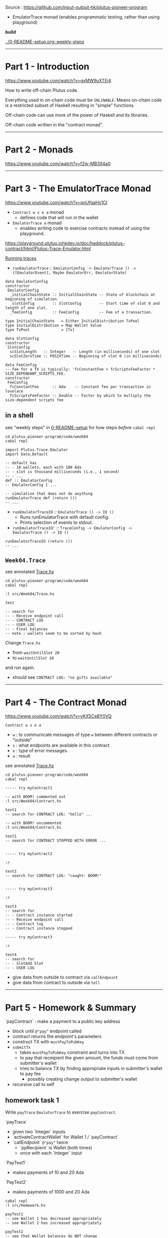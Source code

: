#+OPTIONS:     H:6 num:nil toc:nil \n:nil @:t ::t |:t ^:t f:t TeX:t ...

Source : https://github.com/input-output-hk/plutus-pioneer-program

- EmulatorTrace monad (enables programmatic testing, rather than using playground)

*build*

[[../0-README-setup.org::weekly-steps]]

------------------------------------------------------------------------------
* Part 1 - Introduction

https://www.youtube.com/watch?v=gxMW9uXTEj4

How to write off-chain Plutus code.

Everything used in on-chain code /must/ be =INLINABLE=.
Means on-chain code is a restricted subset of Haskell resulting in "simple" functions.

Off-chain code can use more of the power of Haskell and its libraries.

Off-chain code written in the "contract monad".

------------------------------------------------------------------------------
* Part 2 - Monads

https://www.youtube.com/watch?v=f2w-MB3X4a0

------------------------------------------------------------------------------
* Part 3 - The EmulatorTrace Monad

https://www.youtube.com/watch?v=qoUfgaHs1CI

- =Contract w s e a= monad
  - defines code that will run in the wallet
- =EmulatorTrace a= monad
  - enables writing code to exercise contracts instead of using the playground.

https://playground.plutus.iohkdev.io/doc/haddock/plutus-contract/html/Plutus-Trace-Emulator.html

[[https://playground.plutus.iohkdev.io/doc/haddock/plutus-contract/html/Plutus-Trace-Emulator.html#g:5][Running traces]]

- =runEmulatorTrace= /::/ =EmulatorConfig -> EmulatorTrace () -> ([EmulatorEvent], Maybe EmulatorErr, EmulatorState)=

#+begin_example
data EmulatorConfig
constructor
 EmulatorConfig
  _initialChainState :: InitialChainState -- State of blockchain at beginning of simulation.
  _slotConfig        :: SlotConfig        -- Start time of slot 0 and length of one slot.
  _feeConfig         :: FeeConfig         -- Fee of a transaction.

type InitialChainState   = Either InitialDistribution TxPool
type InitialDistribution = Map Wallet Value
type TxPool              = [Tx]

data SlotConfig
constructor
 SlotConfig
  scSlotLength   :: Integer   -- Length (in milliseconds) of one slot
  scSlotZeroTime :: POSIXTime -- Beginning of slot 0 (in milliseconds)

data FeeConfig
-- fee for a TX is typically: 'fcConstantFee + fcScriptsFeeFactor * SIZE_DEPENDANT_SCRIPTS_FEE.
constructor
 FeeConfig
  fcConstantFee      :: Ada    -- Constant fee per transaction in lovelace
  fcScriptsFeeFactor :: Double -- Factor by which to multiply the size-dependent scripts fee
#+end_example

** in a shell

see "weekly steps" in [[../0-README-setup.org][0-README-setup]] for how steps /before/ =cabal repl=

#+begin_src
cd plutus-pioneer-program/code/week04
cabal repl

import Plutus.Trace.Emulator
import Data.Default

-- default has
-- - 10 wallets, each with 100 Ada
-- - slot is thousand milliseconds (i.e., 1 second)
-- - ...
def :: EmulatorConfig
-- EmulatorConfig { ...

-- simulation that does not do anything
runEmulatorTrace def (return ())
-- ...
#+end_src

- =runEmulatorTraceIO= /::/ =EmulatorTrace () -> IO ()=
  - Runs runEmulatorTrace with default config.
  - Prints selection of events to stdout.
- =runEmulatorTraceIO'= /::/ =TraceConfig -> EmulatorConfig -> EmulatorTrace () -> IO ()=

#+begin_example
runEmulatorTraceIO (return ())
-- ...
#+end_example

** =Week04.Trace=

see annotated [[./Trace.hs][Trace.hs]]

#+begin_src
cd plutus-pioneer-program/code/week04
cabal repl

:l src/Week04/Trace.hs

test

-- search for
-- - Receive endpoint call
-- - CONTRACT LOG
-- - USER LOG
-- - Final balances
-- note : wallets seem to be sorted by hash
#+end_src

Change =Trace.hs=
- from =waitUntilSlot 20=
- to =waitUntilSlot 10=
and run again.
- should see =CONTRACT LOG: "no gifts available"=

------------------------------------------------------------------------------
* Part 4 - The Contract Monad

https://www.youtube.com/watch?v=yKX5Ce8Y0VQ

=Contract w s e a=
- =w= : to communicate messages of type =w= between different contracts or "outside"
- =s= : what endpoints are available in this contract
- =e= : type of error messages
- =a= : result

see annotated [[./Trace.hs][Trace.hs]]

#+begin_src
cd plutus-pioneer-program/code/week04
cabal repl

----- try myContract1

-- with BOOM! commented out
:l src/Week04/Contract.hs

test1
-- search for CONTRACT LOG: "hello" ...

-- with BOOM! uncommented
:l src/Week04/Contract.hs

test1
-- search for CONTRACT STOPPED WITH ERROR ...


----- try myContract2

:r

test2
-- search for CONTRACT LOG: "caught: BOOM!"


----- try myContract3

:r

test3
-- search for
-- - Contract instance started
-- - Receive endpoint call
-- - Contract log
-- - Contract instance stopped

----- try myContract3

:r

test4
-- search for
-- - SlotAdd Slot
-- - USER LOG
#+end_src

- give data from outside  to contract via =callEndpoint=
- give data from contract to outside  via =tell=

------------------------------------------------------------------------------
* Part 5 - Homework & Summary

`payContract` : make a payment to a public key address
- block until ~@"pay"~ endpoint called
- contract returns the endpoint's parameters
- construct TX with ~mustPayToPubKey~
- ~submitTx~
  - takes ~mustPayToPubKey~ constraint and turns into TX
  - to pay that receipient the given amount, the funds must come from submitter's wallet
  - tries to balance TX by finding appropriate inputs in submitter's wallet to pay fee
    - possibly creating change output to submitter's wallet
- recursive call to self

** homework task 1

Write =payTrace= =EmulatorTrace= to exercise =payContract=.

`payTrace`
- given two `Integer` inputs
- `activateContractWallet` for Wallet 1 / `payContract`
- `callEndpoint` ~@"pay"~ twice
  - `ppRecipient` is Wallet (both times)
  - once with each `Integer` input

`PayTest1`
- makes payments of 10 and 20 Ada

`PayTest2`
- makes payments of 1000 and 20 Ada

#+begin_src
cabal repl
:l src/Homework.hs

payTest1
-- see Wallet 1 has decreased appropriately
-- see Wallet 2 has increased appropriately

payTest2
-- see that Wallet balances do NOT change
#+end_src

`payTest2`
- fails because running with `def` Wallet values (100 Ada)
  that are not enough to cover amounts specified in this test
- fails during `submitTx` during "balancing"
- neither Tx will succeed because contract throws an error on the first Tx
  causing not to recurse

** homework task 2

Modify `payContract`
- to handle the exception
- catch and log
- then recurse

Then, in repl, 2nd payment should succeed.

** summary

- monads; how they work; why useful
- =EmulatorTrace= monad : script scenarios (rather than use playground)
- =Contract= monad : enables writing off-chain code
